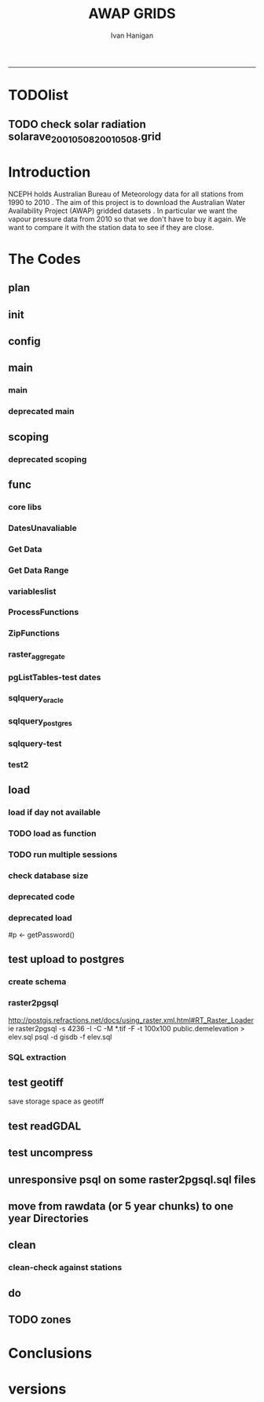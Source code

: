 #+TITLE:AWAP GRIDS 
#+AUTHOR: Ivan Hanigan
#+email: ivan.hanigan@anu.edu.au
#+LaTeX_CLASS: article
#+LaTeX_CLASS_OPTIONS: [a4paper]
#+LATEX: \tableofcontents
-----

* TODOlist
** TODO check solar radiation solarave_2001050820010508.grid
# file.remove('data2000-2004/solar/solarave_2001050820010508.grid')
* Introduction
NCEPH holds Australian Bureau of Meteorology data for all stations from 1990 to 2010 \cite{NationalClimateCentreoftheBureauofMeteorology:2005}.
The aim of this project is to download the Australian Water Availability Project (AWAP) gridded datasets \cite{Jones2009}.  In particular we want the vapour pressure data from 2010 so that we don't have to buy it again.  We want to compare it with the station data to see if they are close.
* The Codes
** plan
#+begin_src R :session *R* :tangle no :exports none :eval no
  if(!require(devtools)) install.packages("devtools", repos = 'http://cran.csiro.au'); require(devtools)
  if(!require(disentangle)) install_github("disentangle", "ivanhanigan"); require(disentangle)
  
  nodes <- newnode(name='main.r', newgraph = T,
   inputs = 'init')
  
  nodes <- newnode(name='zones',
   inputs='main.r')
  
#+end_src
** init

#+name: R-init
#+begin_src R  :session *R* :exports none :eval no :tangle no
  # INITIALISE THE PROJECT
  if (!require(ProjectTemplate)) install.packages('ProjectTemplate', repos='http://cran.csiro.au'); require(ProjectTemplate)
  if (!require(makeProject)) install.packages('makeProject', repos='http://cran.csiro.au'); require(makeProject)
  setwd('..')
  dir()
  create.project('AWAP2')
  #copy into curr dir
  ?makeProject
  makeProject(author='ivanhanigan',email='ivan.hanigan@gmail.com',force=TRUE, name = "AWAP_GRIDS")
  
  
  setwd('AWAP_GRIDS')
  load.project()
  
  
  
  
#+end_src
** config
#+name:global.dcf
#+begin_src R :session *R* :tangle config/global.dcf :exports none :eval no
data_loading: off
cache_loading: on
munging: on
logging: off
load_libraries: on
libraries: reshape, plyr, ggplot2, stringr, lubridate, fgui, raster, rgdal, swishdbtools
as_factors: on
data_tables: off

#+end_src

** main
*** main
#+name:main
#+begin_src R :session *R* :tangle main.r :exports none :eval no
  ################################################################
  # Project: AWAP_GRIDS
  # Author: ivanhanigan
  # Maintainer: Who to complain to <ivan.hanigan@gmail.com>
  
  # This is the main file for the project
  # It should do very little except call the other files
  
  ####################
  ### Set the working directory
  if(exists('workdir')){
    workdir <- workdir
  } else {
    workdir <- "~/data/AWAP_GRIDS"
  }
  setwd(workdir)
  
  ####################
  # Functions for the project
  
  if (!require(ProjectTemplate)) install.packages('ProjectTemplate', repos='http://cran.csiro.au'); require(ProjectTemplate)
  load.project()
  
  ####################
  # user definitions, or setup interactively
  startdate <- '2013-01-01'
  enddate <-  Sys.Date()-2
  interactively <- FALSE
  variablenames <- 'maxave,minave,solarave,totals,vprph09,vprph15'
  aggregation_factor <- 3
  if(length(grep('linux',sessionInfo()[[1]]$os)) == 1)
  {
    os <- 'linux'
  } else {
    os <- 'windows'
  }
  #os <- 'linux' # only linux and windoze supported
  pgisutils <- "" #"/usr/pgsql-9.1/bin/"
  #"\"C:\\pgutils\\postgis-pg92-binaries-2.0.2w64\\bin\\"
  pgutils <- "\"C:\\pgutils\\pgsql\\bin\\"
  
  ####################
  # run the project (alternately do this from Kepler)
  source(file.path(workdir, "src/scoping.r"))
  source(file.path(workdir, "src/load.r"))
  # source("src/load.r")
  # source("src/clean.r")
  # source("src/do.r")
  
#+end_src
*** deprecated main
#+name:main-newnode
#+begin_src R :session *R* :tangle no :exports none :eval no
  # Project: AWAP_GRIDS
  # Author: ivanhanigan
  # Maintainer: Who to complain to <ivan.hanigan@gmail.com>
  
  # This is the main file for the project
  # It should do very little except call the other files
  
  ### Set the working directory
  setwd("/home/ivan/data/AWAP_GRIDS")
  
  
  ### Set any global variables here
  if(exists('startdate')){
    startdate <- startdate
  } else {
    startdate <- '2000-01-01'
  }
  if(exists('enddate')){
    enddate <- enddate
  } else {
    enddate <- '2000-01-02'
  }
  
  ####################
  ## if (!require(ProjectTemplate)) install.packages('ProjectTemplate', repos='http://cran.csiro.au'); require(ProjectTemplate)
  ## load.project()
  ## #require(fgui)
  if(!require(fgui)) install.packages("fgui", repos='http://cran.csiro.au'); require(fgui)
  if(!require(swishdbtools)) print('Please download the swishdbtools package and install it.')
  # for instance
  # install.packages("~/tools/swishdbtools_1.0_R_x86_64-pc-linux-gnu.tar.gz", repos = NULL, type = "source");
  require(swishdbtools)
  
  ####################
  getscope <- function (
    sdate = startdate,
    edate = enddate,
    variablenames) {
    scope <- list(
      startdate <- sdate,
      enddate <- edate,
      variablenames <- variablenames
    )
    return(scope)
  }
  scope <- guiv(getscope, argList = list(variablenames = c('totals','maxave','minave','vprph09','vprph15','solarave')))
  # print(scope)
  p <- getPassword()
  
  ####################
  
  # source("src/load.r")
  # source("src/clean.r")
  # source("src/do.r")
  
  
  ### Run the code
  ## source("code/load.R")
  ## source("code/clean.R")
  ## source("code/func.R")
  ## source("code/do.R")
  
#+end_src

** scoping  
#+name:scoping
#+begin_src R :session *shell* :tangle src/scoping.r :exports none :eval no
  ###########################################################################
  # newnode: scoping
  
    require(fgui)
    #require(ProjectTemplate)
    #load.project()
    # # user definitions, or setup interactively
    # startdate <- '1995-01-01'
    # enddate <-  '1997-01-01'
    # interactively <- FALSE
    # variablenames <- 'maxave'
    aggregation_factor <- 3
    # this will aggregate the 5 km pixels into 15 km averages, for storage
    if (exists('startdate')){
      startdate <- as.Date(startdate)
    } else {
      startdate <- '2013-01-08'
    }
    if (exists('enddate')){
      enddate <- as.Date(enddate)
    } else {
      enddate <-  '2013-01-20'
    }
    if (exists('interactively')){
      interactively <- interactively
    } else {
      interactively <- FALSE
    }
    # if (variablenames == 'all'){
    # variablenames <-  c('totals','maxave','minave','vprph09','vprph15','solarave'))
    # }
    if (exists('variablenames')){
      variablenames <- variablenames
      variablenames <- strsplit(variablenames, ',')
    } else {
      variablenames <- 'maxave,minave,totals'
      variablenames <- strsplit(variablenames, ',')
    }
    # if these all exist don't run the scope gui?
    #if(!exists('username') & !exists('spatialzones') & !exists('outdir')){
    # or set
  
    if(interactively == TRUE){
      getscope <- function (
        sdate = startdate,
        edate = enddate,
        variablenames) {
        scope <- list(
          startdate <- sdate,
          enddate <- edate,
          variablenames <- variablenames
        )
        return(scope)
      }
      scope <- guiv(getscope, argList = list(variablenames = c('totals','maxave','minave','vprph09','vprph15','solarave')))
  
    } else {
        scope <- list(
          startdate <- startdate,
          enddate <- enddate,
          variablenames <- variablenames
        )
    }
    print(scope)
  
#+end_src
*** deprecated scoping
#+name:scope
#+begin_src R :session *R* :tangle no :exports none :eval no
################################################################
# name:scope
# This workflow will deliver weather data from the EWEDB to a local directory.
# Ivan Hanigan 2012-12-14

# README:
#   Running this workflow will cause a GUI box to appear for your password.
# Sometimes this GUI box is behind other windows.
# 
# Either change the inputs above, or set interactively to TRUE.
# In interactively mode a GUI box will open where you can change the values, 
# or leave blank to accept the defaults.
# 
# NB dates need quotation marks if using the GUI box.
# 
# TODO:
#   There are missing days in  solarave, vprph09, vprph15.
# Try downloading again to see if fixed now.
# Add the population weighted averaging approach.

if(!require(fgui)) install.packages("fgui", repos='http://cran.csiro.au'); require(fgui)
if(!require(swishdbtools)) print('Please download the swishdbtools package and install it.')
# for instance 
# install.packages("~/tools/swishdbtools_1.0_R_x86_64-pc-linux-gnu.tar.gz", repos = NULL, type = "source");
require(swishdbtools)


# # user definitions, or setup interactively
# username <- 'gislibrary'
# spatialzones <- 'SD'
# outdir <- '~/'
# startdate <- '1995-01-01'
# enddate <-  '1997-01-01'
# interactively <- TRUE 
# 
if (exists('username')) {
  u <- username
} else {
  u <- 'gislibrary'
}
if (exists('spatialzones')) {
  s <- spatialzones
} else {
  s <- 'SD'
}
if (exists('outdir')) {
  o <- outdir
} else {
  o <- '~/'
}
if (exists('startdate')){
  startdate <- as.Date(startdate) 
} else {
  startdate <- '1995-01-01'
}
if (exists('enddate')){    
  enddate <- as.Date(enddate)
} else {
  enddate <-  '1997-01-01'
}
if (exists('interactively')){    
  interactively <- interactively
} else {
  interactively <- TRUE
}
# if these all exist don't run the scope gui?
#if(!exists('username') & !exists('spatialzones') & !exists('outdir')){
# or set 

if(interactively == TRUE){
  scope <- function(usernameOrBlank=u, 
                    spatialzonesOrBlank = s, 
                    outdirOrBlank=o,
                    startdateOrBlank=startdate,
                    enddateOrBlank=enddate){
    L <- list(
      u <- usernameOrBlank,
      s <- spatialzonesOrBlank,
      o <- outdirOrBlank,
      startdate <- startdateOrBlank,
      enddate <- enddateOrBlank
    )
    return(L)
  }
  Listed <- guiv(scope)
  Listed
  u <- Listed[1]
  s <- Listed[2]
  o <- Listed[[3]][1]
  startdate <- as.Date(Listed[[4]][1])
  enddate <- as.Date(Listed[[5]][1])
}
# don't let password get hardcoded
p <- getPassword()

# ch <- connect2postgres(h = '115.146.84.135', 
#                        d =  'ewedb', 
#                        u = u, 
#                        p = p)


# dat <- dbGetQuery(ch,
#                  "SELECT date, year, sla_code, minave, maxave, solarave, vprph09,vprph15
#                  FROM weather_sla.weather_sla
#                  where sla_code = 105051100 order by date
# ")
# with(dat, plot(date, maxave, type = 'l'))

#+end_src




** func
*** core libs
#+begin_src R  :session *R* :exports none :eval no :tangle lib/func.r
  # Project: AWAP_GRIDS
  # Author: ivanhanigan
  # Maintainer: Who to complain to <ivan.hanigan@gmail.com>
  
  # Functions for the project
  if (!require(plyr)) install.packages('plyr', repos='http://cran.csiro.au'); require(plyr)
  if(!require(swishdbtools)){
  if(length(grep('linux',sessionInfo()[[1]]$os)) == 1)
  {
    os <- 'linux'
  
  print('Downloading the swishdbtools package and install it.')
   download.file('http://swish-climate-impact-assessment.github.com/tools/swishdbtools/swishdbtools_1.1_R_x86_64-pc-linux-gnu.tar.gz', '~/swishdbtools_1.1_R_x86_64-pc-linux-gnu.tar.gz', mode = 'wb')
  # for instance
  install.packages("~/swishdbtools_1.1_R_x86_64-pc-linux-gnu.tar.gz", repos = NULL, type = "source");
  
  } else {
      os <- 'windows'
  
  print('Downloading the swishdbtools package and install it.')
   download.file('http://swish-climate-impact-assessment.github.com/tools/swishdbtools/swishdbtools_1.1.zip', '~/swishdbtools_1.1.zip', mode = 'wb')
  # for instance
  install.packages("~/swishdbtools_1.1.zip", repos = NULL);
  
  }
  }
  require(swishdbtools)
  if(!require(raster)) install.packages('raster', repos='http://cran.csiro.au');require(raster)
  if(!require(fgui)) install.packages('fgui', repos='http://cran.csiro.au');require(fgui)
  if(!require(rgdal)) install.packages('rgdal', repos='http://cran.csiro.au');require(rgdal)
  
  ####
  # MAKE SURE YOU HAVE THE CORE LIBS
  if (!require(lubridate)) install.packages('lubridate', repos='http://cran.csiro.au'); require(lubridate)
  if (!require(reshape)) install.packages('reshape', repos='http://cran.csiro.au'); require(reshape)
  if (!require(plyr)) install.packages('plyr', repos='http://cran.csiro.au'); require(plyr)
  if (!require(ggplot2)) install.packages('ggplot2', repos='http://cran.csiro.au'); require(ggplot2)
  
#+end_src
*** DatesUnavaliable
#+name:DatesUnavailable
#+begin_src R :session *shell* :tangle lib/DatesUnavailable.R :exports none :eval no
###########################################################################
# newnode: DatesUnavailable

# get the list of dates between the start and end dates that is not found in the database 
DatesUnavaliable <- function (dataBaseConnection, variableName, startDate, endDate) 
{
  ch <- dataBaseConnection
  measure_i <- variableName
  start_at <- startDate
  end_at <- endDate
  
  datelist_full <- as.data.frame(seq(as.Date(start_at),
                                     as.Date(end_at), 1))
  names(datelist_full) <- 'date'
  
  
  tbls <- pgListTables(conn=ch, schema='awap_grids', pattern = measure_i)
  #     pattern=paste(measure_i,"_", gsub("-","",sdate), sep=""))
  pattern_x <- paste(measure_i,"_",sep="")
  tbls$date <- paste(
    substr(gsub(pattern_x,"",tbls[,1]),1,4),
    substr(gsub(pattern_x,"",tbls[,1]),5,6),
    substr(gsub(pattern_x,"",tbls[,1]),7,8),
    sep="-")
  tbls$date <- as.Date(tbls$date)
  datelist <-  which(datelist_full$date %in% tbls$date)
  
  
  if(length(datelist) == 0)
  {
    datelist <- datelist_full[,]
  } else {
    datelist <- datelist_full[-datelist,]
  }
  
  
}


#+end_src

*** Get Data 
#+begin_src R :session *R* :tangle lib/get_data.r :exports none :eval no
# newnode get_data
# authors: Joseph Guillaume
# downloads from http://www.bom.gov.au/jsp/awap/
get_data<-function(variable,measure,timestep,startdate,enddate){
  url="http://www.bom.gov.au/web03/ncc/www/awap/{variable}/{measure}/{timestep}/grid/0.05/history/nat/{startdate}{enddate}.grid.Z"
  url=gsub("{variable}",variable,url,fixed=TRUE)
  url=gsub("{measure}",measure,url,fixed=TRUE)
  url=gsub("{timestep}",timestep,url,fixed=TRUE)
  url=gsub("{startdate}",startdate,url,fixed=TRUE)
  url=gsub("{enddate}",enddate,url,fixed=TRUE)

  try(download.file(url,sprintf("%s_%s%s.grid.Z",measure,startdate,enddate),mode="wb"))
  }
#+end_src
*** Get Data Range
#+begin_src R :session *R* :tangle lib/get_data_range.r :exports none :eval no
# newnode get_data_range
# authors: Joseph Guillaume and Francis Markham
# downloads from http://www.bom.gov.au/jsp/awap/
  
get_data_range<-function(variable,measure,timestep,startdate,enddate){
  if (timestep == "daily"){
    thisdate<-startdate
    while (thisdate<=enddate){
      get_data(variable,measure,timestep,format(as.POSIXct(thisdate),"%Y%m%d"),format(as.POSIXct(thisdate),"%Y%m%d"))
      thisdate<-thisdate+as.double(as.difftime(1,units="days"),units="secs")
    }
  } else if (timestep == "month"){
    # Make sure that we go from begin of the month
    startdate <- as.POSIXlt(startdate)
    startdate$mday <- 1
    # Find the first and last day of each month overlapping our range
    data.period.start <- seq(as.Date(startdate), as.Date(enddate), by = 'month')
    data.period.end <- as.Date(sapply(data.period.start, FUN=function(x){as.character(seq(x, x + 40, by = 'month')[2] - 1)}))
    # Download them
    for (i in 1:length(data.period.start)){
      get_data(variable,measure,timestep,format(as.POSIXct(data.period.start[i]),"%Y%m%d"),format(as.POSIXct(data.period.end[i]),"%Y%m%d"))
    }
   
} else {
    stop("Unsupported timestep, only 'daily' and 'month' are currently supported")
  }
}
#+end_src

*** variableslist
#+name:variableslist
#+begin_src R :session *R* :tangle lib/variableslist.r :exports none :eval no
  ###########################################################################
  # newnode: variableslist
  variableslist<-"variable,measure,timestep
  rainfall,totals,daily
  temperature,maxave,daily
  temperature,minave,daily
  vprp,vprph09,daily
  vprp,vprph15,daily
  solar,solarave,daily
  ndvi,ndviave,month
  "
  variableslist <- read.csv(textConnection(variableslist))
    
#+end_src

*** ProcessFunctions
#+name:ProcessFunctions.R
#+begin_src R :session *R* :tangle lib/ProcessFunctions.R :exports none :eval no
  ################################################################
  # name:ProcessFunctions.R
  
  RunProcess = function(executable, arguments)
  {
    command = paste(sep="", "\"", executable,  "\" ", arguments);
    
    print (command)
    
    exitCode = system(command, intern = FALSE, ignore.stdout = FALSE, ignore.stderr = FALSE, wait = TRUE, input = NULL
                      , show.output.on.console = TRUE
                      #, minimized = FALSE
                      , invisible = FALSE
    );
    if(exitCode != 0)
    {
      stop("Process returned error");
    }
    return (exitCode)
  }
  
  
  RunViaBat = function(executableFileName, arguments)
  {
    command = paste(sep="", "\"", executableFileName,  "\" ", arguments);
    sink("C:\\Users\\u5265691\\Desktop\\ThingToRun.bat")
    cat(command)
    sink()
    
    exitCode = system("C:\\Users\\u5265691\\Desktop\\ThingToRun.bat")
    if(exitCode != 0)
    {
      stop("Process returned error");
    }
    return (exitCode)
  }
  
#+end_src

*** ZipFunctions
#+name:ZipFunctions.R
#+begin_src R :session *R* :tangle lib/ZipFunctions.R :exports none :eval no
  ################################################################
  # name:ZipFunctions.R
  uncompress_linux <- function(filename)
    {
      print(filename)
      system(sprintf('uncompress %s',filename))
    }
  
  # tries to find 7 zip exe
  ExecutableFileName7Zip <- function()
  {
    executableName <- "C:\\Program Files\\7-Zip\\7z.exe"
  
    if(file.exists(executableName))
    {
      return (executableName)
    }
  
    #other executable file names and ideas go here ...
    stop("failed to find 7zip")
  }
  
  # simple function to extract 7zip file
  # need to have 7zip installed
  Decompress7Zip <- function(zipFileName, outputDirectory, delete)
  {
    executableName <- ExecutableFileName7Zip()
  
  #   fileName = GetFileName(zipFileName)
  #   fileName = PathCombine(outputDirectory, fileName)
  
  
  #   if(file.exists(fileName))
  #   {
  #     unlink(zipFileName);
  #   }
  
    arguments <- paste(sep="",
                      "e ",
                      "\"", zipFileName, "\" ",
                      "\"-o", outputDirectory, "\" ",
      "")
  
    print( arguments)
  
    RunProcess(executableName, arguments)
  
    if(delete)
    {
      unlink(zipFileName);
    }
  }
  
  #test
  # Decompress7Zip("D:\\Development\\Awap Work\\2013010820130108.grid.Z", "D:\\Development\\Awap Work\\", TRUE)
  
#+end_src

*** raster_aggregate
#+name:raster_aggregate
#+begin_src R :session *R* :tangle lib/raster_aggregate.r :exports none :eval no
  ################################################################
  # name:raster_aggregate
  raster_aggregate <- function(filename, aggregationfactor, delete = TRUE)
  {
    r <- raster(filename)
    r <- aggregate(r, fact = aggregationfactor, fun = mean)
    writeRaster(r, gsub('.grid','',fname), format="GTiff",
  overwrite = TRUE)
    if(delete)
      {
        file.remove(filename)
      }
  }
  
#+end_src

*** COMMENT load2postgres_raster
#+name:load2postgres_raster
#+begin_src R :session *R* :tangle no :exports none :eval no
  ################################################################
  # name:load2postgres_raster
  load2postgres_raster <- function(filename, remove = TRUE)
  {
    outname <- gsub('.tif',"", filename)
    outname <- substr(outname, 1, nchar(outname) - 8)
    if(os == 'linux')
    {
     system(
    #        cat(
            paste(pgisutils,"raster2pgsql -s 4283 -I -C -M ",filename," -F awap_grids.",outname," > ",outname,".sql", sep="")
            )
  
     system(
    #        cat(
            paste("psql -h 115.146.84.135 -U gislibrary -d ewedb -f ",outname,".sql",
              sep = ""))
    } else {
      sink('raster2sql.bat')
      cat(paste(pgisutils,"raster2pgsql\" -s 4283 -I -C -M ",filename," -F awap_grids.",outname," > ",outname,".sql\n",sep=""))
  
      cat(
      paste(pgutils,"psql\" -h 115.146.84.135 -U gislibrary -d ewedb -f ",outname,".sql",
      sep = "")
        )
      sink()
      system('raster2sql.bat')
      file.remove('raster2sql.bat')
    }
  
    if(remove)
      {
        file.remove(filename)
        file.remove(paste(outname, '.sql', sep =""))
      }
  }
  
#+end_src

*** COMMENT deprecated pgListTables, moved to swishdbtools
#+name:pgListTables
#+begin_src R :session *R* :tangle no :exports none :eval no
  ################################################################
  # name:pgListTables
  pgListTables <- function(conn, schema, pattern = NA)
  {
    tables <- dbGetQuery(conn, 'select   c.relname, nspname
                         FROM pg_catalog.pg_class c
                         LEFT JOIN pg_catalog.pg_namespace n
                         ON n.oid = c.relnamespace
                         where c.relkind IN (\'r\',\'\') ')
    tables <- tables[grep(schema,tables$nspname),]
    if(!is.na(pattern)) tables <- tables[grep(pattern, tables$relname),]
    tables <- tables[order(tables$relname),]
    return(tables)
  }
#+end_src
*** COMMENT pgListTables
#+name:pgListTables
#+begin_src R :session *R* :tangle no :exports none :eval no
################################################################
# name:pgListTables
pgListTables <- function(conn, schema, pattern = NA)
{
  tables <- dbGetQuery(conn, "select   c.relname, nspname
                       FROM pg_catalog.pg_class c
                       LEFT JOIN pg_catalog.pg_namespace n
                       ON n.oid = c.relnamespace
                       where c.relkind IN ('r','','v') ")
  tables <- tables[grep(schema,tables$nspname),]
  if(!is.na(pattern)) tables <- tables[grep(pattern, tables$relname),]
  tables <- tables[order(tables$relname),]
  return(tables)
}
#+end_src

*** pgListTables-test dates
#+name:pgListTables-test
#+begin_src R :session *R* :tangle tests/test-pgListTables.r :exports none :eval no
  ################################################################
  # name:pgListTables-test
  require(ProjectTemplate)
  load.project()
  
  require(swishdbtools)
  p <- getPassword(remote=T)
  ch <- connect2postgres(h = '115.146.84.135', db = 'ewedb', user=
                         'gislibrary', p=p)
  measure_i <- 'vprph15'
  tbls <- pgListTables(conn=ch, schema='awap_grids', pattern=measure_i)
  tbls$date <- paste(substr(gsub(paste(measure_i,"_",sep=""),"",tbls[,1]),1,4),
          substr(gsub(paste(measure_i,"_",sep=""),"",tbls[,1]),5,6),
          substr(gsub(paste(measure_i,"_",sep=""),"",tbls[,1]),7,8),
          sep="-")
  tbls$date <- as.Date(tbls$date)
  head(tbls)
  tbls <- tbls[tbls$date > as.Date('1912-01-01'),]
  plot(tbls$date, rep(1,nrow(tbls)), type = 'h')
  tbls[tbls$date < as.Date('1999-01-01'),]
  tbls[tbls$date >= as.Date('2006-07-01') & tbls$date < as.Date('2007-01-01'),]
  tbls[tbls$date >= as.Date('2004-01-01') & tbls$date < as.Date('2005-01-01'),]
  
#+end_src
*** sqlquery_oracle
#+name:sqlquery
#+begin_src R :session *R* :tangle lib/sqlquery.r :exports none :eval no
  ################################################################
  # name:aggregate_postgres
  sqlquery <- function(channel, dimensions, operation,
                       variable, variablename=NA, into, append = FALSE,
                       tablename, where, group_by_dimensions=NA,
                       having=NA,
                       grant = NA, force = FALSE,
                       print = FALSE)
  {
  
    exists <- try(dbGetQuery(channel,
                             paste("select * from",into,"limit 1")))
    if(!force & length(exists) > 0 & append == FALSE)
                             stop("Table exists. Force Drop or Insert Into?")
    if(force & length(exists) > 0) dbGetQuery(channel,
                             paste("drop table ",into))
    if(length(exists) > 0 & append == TRUE)
      {
        sqlquery <- paste("INSERT INTO ",into," (",
                             paste(names(exists), collapse=',', sep='') ,")\n",
                          "select ", dimensions,
                          sep = ""
                          )
      } else {
        sqlquery <- paste("select ", dimensions, sep = "")
      }
    if(!is.na(operation))
    {
    sqlquery <- paste(sqlquery, ", ", operation, "(",variable,") as ",
      ifelse(is.na(variablename), variable,
      variablename), '\n', sep = "")
    }
    if(append == FALSE){
      sqlquery <- paste(sqlquery, "into ", into ,"\n", sep = "")
    }
    sqlquery <- paste(sqlquery, "from ", tablename ,"\n", sep = "")
    if(!is.na(where))
    {
    sqlquery <- paste(sqlquery, "where ", where, "\n", sep = "")
    }
    if(group_by_dimensions == TRUE)
    {
    sqlquery <- paste(sqlquery, "group by ",dimensions, "\n", sep = "")
    }
  #  cat(sqlquery)
  
  
  
    ## sqlquery <-  paste("select ", dimensions,
    ##                ", ",operation,"(",variables,") as ",variables,
    ##                operation, "
    ##                into ", into ,"
    ##                from ",tablename," t1
    ##                group by ",dimensions,
    ##                sep="")
    if(print) {
      cat(sqlquery)
    } else {
      dbSendQuery(channel, sqlquery)
    }
  
  }
#+end_src
*** sqlquery_postgres
#+name:sqlquery
#+begin_src R :session *R* :tangle lib/sqlquery_postgres.r :exports none :eval no
  ################################################################
  # name:aggregate_postgres
    
  sqlquery_postgres <- function(channel, dimensions, operation,
                       variable, variablename=NA, into_schema = 'public',
                       into_table, append = FALSE,
                       from_schema = 'public', from_table, where=NA,
                       group_by_dimensions=NA,
                       having=NA,
                       grant = NA, force = FALSE,
                       print = FALSE)
  {
    # assume ch exists
    exists <- pgListTables(channel, into_schema, into_table)
    if(!force & nrow(exists) > 0 & append == FALSE)
      {
        stop("Table exists. Force Drop or Insert Into?")
      }
    
    if(force & nrow(exists) > 0)
      {
        dbGetQuery(channel, paste("drop table ",into_schema,".",into_table,sep=""))
      }
    
    if(!force & nrow(exists) >0)
      {
        existing_table <- dbGetQuery(channel,
                                     paste('select * from ',
                                           into_schema,'.',
                                           into_table,' limit 1',sep=''
                                           )
                                     )
      }
    
    if(nrow(exists) > 0 & append == TRUE)
      {
        sqlquery <- paste("INSERT INTO ",into_schema,".",into_table," (",
                             paste(names(existing_table), collapse=',', sep='') ,")\n",
                          "select ", dimensions,
                          sep = ""
                          )
      } else {
        sqlquery <- paste("select ", dimensions, "", sep = "")
      }
    
    if(!is.na(operation))
      {
        sqlquery <- paste(sqlquery, ", ", operation, "(",variable,") as ",
          ifelse(is.na(variablename), variable,
          variablename), '\n', sep = "")
      } else {
        sqlquery <- paste(sqlquery, ", ",variable," as ",
                          ifelse(is.na(variablename),variable,variablename),
                          "\n", sep="")
      }
    
    # this is when append is true but the table doesnt exist yet
    if(nrow(exists) == 0 & append == TRUE)
      {
        sqlquery <- paste(sqlquery, "into ",
                          into_schema,".",into_table,"\n", sep = ""
                          )
      }
    
    # otherwise append is false and the table just needs to be created
    if(append == FALSE)
      {
        sqlquery <- paste(sqlquery, "into ",
                          into_schema,".",into_table,"\n", sep = ""
                          )
      }
    
    sqlquery <- paste(sqlquery, "from ", from_schema,".",from_table ,"\n", sep = "")
    
    if(!is.na(where))
      {
        sqlquery <- paste(sqlquery, "where ", where, "\n", sep = "")
      }
    
    if(group_by_dimensions == TRUE)
      {
        sqlquery <- paste(sqlquery, "group by ",
                          dimensions, "\n",
                          sep = ""
                          )
      }
  #  cat(sqlquery)
    
    
    
    ## sqlquery <-  paste("select ", dimensions,
    ##                ", ",operation,"(",variables,") as ",variables,
    ##                operation, "
    ##                into ", into ,"
    ##                from ",tablename," t1
    ##                group by ",dimensions,
    ##                sep="")
    if(print) {
      cat(sqlquery)
    } else {
      dbSendQuery(channel, sqlquery)
    }
    
  }
    
#+end_src
*** sqlquery-test
#+name:sqlquery-test
#+begin_src R :session *R* :tangle tests/test-sqlquery.r :exports none :eval no
  ################################################################
  # name:sqlquery-test
  require(ProjectTemplate)
  load.project()
  
  require(swishdbtools)
  ch <- connect2postgres(hostip='115.146.84.135', db='ewedb', user='gislibrary', p='gislibrary')
  sqlquery_postgres(
      channel = ch,
      append = TRUE,
      force = FALSE,
      print = FALSE,
      dimensions = 'stnum, date',
      variable = 'gv',
      variablename = NA,
      into_schema = 'public',
      into_table = 'awapmaxave_qc2',
      from_schema = 'public',
      from_table = 'awapmaxave_qc',
      operation = NA,
      where = "date = '2013-01-02' and stnum = 70351",
      group_by_dimensions = FALSE,
      having = NA,
      grant = 'public_group'
      )
  
  dbGetQuery(ch, 'select * from awapmaxave_qc2 limit 10')
  # for dev work
  
  ##     channel = ch
  ##     dimensions = 'stnum, date'
  ##     variable = 'gv'
  ##     variablename = NA
  ##     into_schema = 'public'
  ##     into_table = 'awapmaxave_qc2'
  ##     append = TRUE
  ##     grant = 'public_group'
  ##     print = TRUE
  ##     from_schema = 'public'
  ##     from_table = 'awapmaxave_qc'
  ##     operation = NA
  ##     force = FALSE
  ##     where = "date = '2007-01-01'"
  ##     group_by_dimensions = FALSE
  ##     having = NA
  
#+end_src
*** test2
#+name:sqlquery_postgres-test2
#+begin_src R :session *R* :tangle tests/test-sqlquery_postgres2.r :exports none :eval no
################################################################
# name:sqlquery_postgres-test2



  
  
    require(ProjectTemplate)
    load.project()
  
    require(swishdbtools)
    ch <- connect2postgres(hostip='115.146.84.135', db='ewedb', user='gislibrary', p='gislibrary')
  
    variable_j <- "maxave"
    date_i <- '2012-01-01'
  #  debug(sqlquery)
    sqlquery(channel = ch,
      dimensions = paste("stnum, cast('",date_i,"' as date) as date",sep=""),
      variable = 'rt.rast, pt.the_geom',
      variablename = 'gv',
      into = 'awapmaxave_qc',
      append = FALSE,
      grant = 'public_group',
      print = FALSE,
      tablename = paste('awap_grids.',variable_j,'_',gsub('-','',date_i),' rt,\n weather_bom.combstats pt',sep=''),
      operation = "ST_Value",
      force = TRUE,
      where = "ST_Intersects(rast, the_geom)",
      group_by_dimensions = FALSE,
      having = NA)
  #  undebug(sqlquery)
  for(date_i in seq(as.Date('2012-01-21'), as.Date('2013-01-20'), 1))
    {
     date_i <- as.Date(date_i, origin = '1970-01-01')
     date_i <- as.character(date_i)
     print(date_i)
  
  #  debug(sqlquery)
    sqlquery(channel = ch,
      dimensions = paste("stnum, cast('",date_i,"' as date) as date",sep=""),
      variable = 'rt.rast, pt.the_geom',
      variablename = 'gv',
      into = 'awapmaxave_qc',
      append = TRUE,
      grant = 'public_group',
      print = FALSE,
      tablename = paste('awap_grids.',variable_j,'_',gsub('-','',date_i),' rt,\n weather_bom.combstats pt',sep=''),
      operation = "ST_Value",
      force = FALSE,
      where = "ST_Intersects(rast, the_geom)",
      group_by_dimensions = FALSE,
      having = NA)
    }
  
#+end_src

** load
*** load if day not available
#+name:load
#+begin_src R :session *shell* :tangle src/load.r :exports none :eval no
  ################################################################
  # name:load
  ################################################################
  # name:load
  # Project: AWAP_GRIDS
  # Author: ivanhanigan
  # Maintainer: Who to complain to <ivan.hanigan@gmail.com>
  
  # This file loads all the libraries and data files needed
  # Don't do any cleanup here
  
  ### Load any needed libraries
  #load(LibraryName)
  setwd(workdir)
  require(ProjectTemplate)
  load.project()
  ch <- connect2postgres(h = '115.146.84.135', db = 'ewedb',
                         user = 'gislibrary',
                         p='gislibrary')
  print(paste('root directory:', workdir))
  setwd('data')
  
  start_at <- scope[[1]][1]
  print(start_at)
  end_at <- scope[[2]][1]
  print(end_at)
  
  vars <- scope[[3]]
  #  print(vars)
  
  #  started <- Sys.time()
  
  for(i in 1:length(vars[[1]])){
  #    i = 1
    measure_i <- vars[[1]][i]
    variable <- variableslist[which(variableslist$measure == measure_i),]
    vname <- as.character(variable[,1])
  
    datelist <- DatesUnavaliable(ch, measure_i, start_at, end_at)
  
    for(date_i in datelist)
    {
      date_i <- as.Date(date_i, origin = '1970-01-01')
      date_i <- as.character(date_i)
    #  print(date_i)
  
      sdate <- date_i
      edate <- date_i
    #}
      get_data_range(variable=as.character(variable[,1]),
                     measure=as.character(variable[,2]),
                     timestep=as.character(variable[,3]),
                     startdate=as.POSIXct(sdate),
                     enddate=as.POSIXct(edate))
  
      fname <- sprintf("%s_%s%s.grid.Z",measure_i,gsub("-","",sdate),gsub("-","",edate))
  
      if(file.info(fname)$size == 0)
        {
          file.remove(fname)
          next
        }
  
      if(os == 'linux')
        {
          uncompress_linux(filename = fname)
        } else {
          Decompress7Zip(zipFileName= fname, outputDirectory=getwd(), TRUE)
        }
  
      raster_aggregate(filename = gsub('.Z$','',fname),
        aggregationfactor = aggregation_factor, delete = TRUE)
      outname <- gsub('.tif',"", fname)
      outname <- substr(outname, 1, nchar(outname) - (7 + 8))
      load2postgres_raster(filename = gsub(".grid.Z", ".tif", fname),
        out_schema="awap_grids",
        out_table=outname)
  
    }
  
  }
  
  setwd(workdir)
  
#+end_src

*** TODO load as function
#+name:load
#+begin_src R :session *R* :tangle no :exports none :eval no
    ################################################################
    # name:load
    ################################################################
    # name:load
    # Project: AWAP_GRIDS
    # Author: ivanhanigan
    # Maintainer: Who to complain to <ivan.hanigan@gmail.com>
  
    # This file loads all the libraries and data files needed
    # Don't do any cleanup here
  
    ### Load any needed libraries
    #load(LibraryName)
    setwd(workdir)
    require(ProjectTemplate)
    load.project()
    ch <- connect2postgres(h = '115.146.84.135', db = 'ewedb',
                           user = 'gislibrary',
                           p='gislibrary')
    print(paste('root directory:', workdir))
    setwd('data')
  
    start_at <- scope[[1]][1]
    print(start_at)
    end_at <- scope[[2]][1]
    print(end_at)
  
    vars <- scope[[3]]
    #  print(vars)
  
    #  started <- Sys.time()
    datelist_full <- as.data.frame(seq(as.Date(start_at),
      as.Date(end_at), 1))
    names(datelist_full) <- 'date'
    for(i in 1:length(vars[[1]])){
    #    i = 1
      measure_i <- vars[[1]][i]
      variable <- variableslist[which(variableslist$measure == measure_i),]
      vname <- as.character(variable[,1])
  
     tbls <- pgListTables(conn=ch, schema='awap_grids', pattern = measure_i)
  #     pattern=paste(measure_i,"_", gsub("-","",sdate), sep=""))
     pattern_x <- paste(measure_i,"_",sep="")
     tbls$date <- paste(
                    substr(gsub(pattern_x,"",tbls[,1]),1,4),
                    substr(gsub(pattern_x,"",tbls[,1]),5,6),
                    substr(gsub(pattern_x,"",tbls[,1]),7,8),
                    sep="-")
     tbls$date <- as.Date(tbls$date)
     datelist <-  which(datelist_full$date %in% tbls$date)
  
      if(length(datelist) == 0)
        {
          datelist <- datelist_full[,]
        } else {
          datelist <- datelist_full[-datelist,]
        }
  
  
      for(date_i in datelist)
      {
        date_i <- as.Date(date_i, origin = '1970-01-01')
        date_i <- as.character(date_i)
      #  print(date_i)
  
        sdate <- date_i
        edate <- date_i
      #}
        get_data_range(variable=as.character(variable[,1]),
                       measure=as.character(variable[,2]),
                       timestep=as.character(variable[,3]),
                       startdate=as.POSIXct(sdate),
                       enddate=as.POSIXct(edate))
  
        fname <- sprintf("%s_%s%s.grid.Z",measure_i,gsub("-","",sdate),gsub("-","",edate))
  
        if(file.info(fname)$size == 0)
          {
            file.remove(fname)
            next
          }
  
        if(os == 'linux')
          {
            uncompress_linux(filename = fname)
          } else {
            Decompress7Zip(zipFileName= fname, outputDirectory=getwd(), TRUE)
          }
  
        raster_aggregate(filename = gsub('.Z$','',fname),
          aggregationfactor = aggregation_factor, delete = TRUE)
        outname <- gsub('.tif',"", fname)
        outname <- substr(outname, 1, nchar(outname) - 8)
        load2postgres_raster(filename = gsub(".grid.Z", ".tif", fname),
          out_schema="awap_grids",
          out_table=outname)
  
      }
  
    }
  
    setwd(workdir)
  
#+end_src

*** TODO run multiple sessions
#+name:setupCLsession
#+begin_src sh :session *shell* :tangle src/setupCLsession.txt :exports none :eval no
################################################################
# name:setupCLsession
  R
  setwd('~/data/AWAP_GRIDS/')
  startdate <- '1993-01-18'
  enddate <- '1993-03-18'
  source('main.r')
#+end_src

*** check database size
#+name:check_dbsize
#+begin_src R :session *R* :tangle src/check_dbsize.r :exports none :eval no
  ################################################################
  # name:check_dbsize
   require(ProjectTemplate)
    load.project()
  
    require(swishdbtools)
    ch <- connect2postgres(h = '115.146.84.135', db = 'ewedb', user=
                           'gislibrary', p = 'gislibrary')
    sql_subset(ch, x = 'dbsize', limit = -1, eval = TRUE)
  
#+end_src

*** COMMENT deprecated load loop
#+name:load
#+begin_src R :session *R* :tangle no :exports none :eval no
    ################################################################
    # name:load
    # Project: AWAP_GRIDS
    # Author: ivanhanigan
    # Maintainer: Who to complain to <ivan.hanigan@gmail.com>
  
    # This file loads all the libraries and data files needed
    # Don't do any cleanup here
  
    ### Load any needed libraries
    #load(LibraryName)
    require(ProjectTemplate)
    load.project()
  
    setwd('data')
    rootdir <- getwd()
    start_at <- scope[[1]][1]
    print(start_at)
    end_at <- scope[[2]][1]
    print(end_at)
    for(date_i in seq(as.Date(start_at), as.Date(end_at), 1))
    {
      date_i <- as.Date(date_i, origin = '1970-01-01')
      date_i <- as.character(date_i)
      print(date_i)
    
      sdate <- date_i
      edate <- date_i
      vars <- scope[[3]]
      print(vars)
     
    #  started <- Sys.time()
      for(i in 1:length(vars[[1]])){
  #     i <- 1
    #  variable <- variableslist[which(variableslist$measure == vars[[1]][i]),]
      variable <- variableslist[which(variableslist$measure == vars[[1]][i]),]
      vname <- as.character(variable[,1])
      #try(dir.create(vname))
      #setwd(vname)
      # TODO recognise if day not available to download
      get_data_range(variable=as.character(variable[,1]),measure =as.character(variable[,2]),timestep=as.character(variable[,3]),
                      startdate=as.POSIXct(sdate),
                      enddate=as.POSIXct(edate))
  
      files <- dir(pattern='.grid.Z$')
      if(os == 'linux'){
      for (f in files) {
        # f <- files[1]
        print(f)
        system(sprintf('uncompress %s',f))
      }
      } else {
       for (f in files) {
       if(!require(uncompress)) "find the old uncompress package off cran";
       require(uncompress)
       #f <- files[1]
       print(f)
       handle <- file(f, "rb")
       data <- readBin(handle, "raw", 99999999)
       close(handle)
       uncomp_data <- uncompress(data)
       handle <- file(gsub('.Z','',f), "wb")
       writeBin(uncomp_data, handle)
       close(handle)
       # clean up
       file.remove(f)
       }
      }
      files <- dir(pattern=".grid$")
      for(fname in files){
        # fname <- files[1]
        r <- raster(fname)
    #    writeGDAL(r, gsub('.grid','test1.TIF',fname), drivername="GTiff")
        #r <- raster(r)
        r <- aggregate(r, fact = aggregation_factor, fun = mean)
        writeRaster(r, gsub('.grid','.TIF',fname), format="GTiff",
      overwrite = TRUE)
        file.remove(fname)
      }
      files <- dir(pattern=".tif$")
      for(fname in files){
  #    fname <- files[1]
        outname <- gsub('.tif',"", fname)
        outname <- substr(outname, 1, nchar(outname) - 8)
        if(os == 'linux'){
  
         system(
  #         cat(
             paste(pgisutils,"raster2pgsql -s 4283 -I -C -M ",fname," -F awap_grids.",outname," > ",outname,".sql", sep="")
             )
         system(
           #cat(
           paste("psql -h 115.146.84.135 -U gislibrary -d ewedb -f ",outname,".sql",
                 sep = ""))
       } else {
         sink('raster2sql.bat')
         cat(paste(pgisutils,"raster2pgsql\" -s 4283 -I -C -M ",fname," -F awap_grids.",outname," > ",outname,".sql\n",sep=""))
  
         cat(
         paste(pgutils,"psql\" -h 115.146.84.135 -U gislibrary -d ewedb -f ",outname,".sql", sep = ""))
         sink()
         system('raster2sql.bat')
         file.remove('raster2sql.bat')
       }
      }
      files <- dir()
      # cleanup
      for(fname in files){
        file.remove(fname)
      }
      #setwd('..')
      }
     }
     setwd('..')
  
#+end_src
*** deprecated code
#+name:deprecated code
#+begin_src R :session *shell* :tangle no :exports none :eval no
###########################################################################
# newnode: deprecated code


      #}
  
      ## finished <- Sys.time()
      ## finished - started
      ## system('df -h')
      ## # newnode uncompress
      ## # test with one
      ## started <- Sys.time()
      ## for(i in 1:6){
      ## # i <- 1
      ## variable <- as.character(vars[i,1])
      ## print(variable)
      ## setwd(variable)
      ## files <- dir(pattern='.grid.Z')
      ## # files
      ## for (f in files) {
      ## # f <- files[1]
  
      ## # print(f)
      ## system(sprintf('uncompress %s',f))
      ## # grid2csv(gsub('.Z','',f))
      ## }
      ## setwd(rootdir)
      ## }
      ## finished <- Sys.time()
      ## finished - started
      ## system('df -h')
  
    #  files
    #  alreadyGot <- dir(file.path(workdir,paste('data',year,'-', year2, sep=''), vname), pattern='.grid')
    #  alreadyGot[1:10]
    #  gsub('.Z','',files) %in% alreadyGot
  
#+end_src

*** deprecated load

# don't let password get hardcoded
#p <- getPassword()
  
# ch <- connect2postgres(h = '115.146.84.135',
#                        d =  'ewedb',
#                        u = u,
#                        p = p)
  
  
# dat <- dbGetQuery(ch,
#                  "SELECT date, year, sla_code, minave, maxave, solarave, vprph09,vprph15
#                  FROM weather_sla.weather_sla
#                  where sla_code = 105051100 order by date
# ")
# with(dat, plot(date, maxave, type = 'l'))
  
** test upload to postgres
*** create schema
#+name:create_schema
#+begin_src R :session *R* :tangle no :exports none :eval no
################################################################
# name:create_schema
CREATE SCHEMA awap_grids
grant ALL on schema awap_grids to ian_szarka;
GRANT ALL ON ALL TABLES IN SCHEMA awap_grids TO ian_szarka;
grant ALL on all functions in schema awap_grids to ian_szarka;
grant ALL on all sequences in schema awap_grids to ian_szarka; 
#+end_src
*** raster2pgsql
http://postgis.refractions.net/docs/using_raster.xml.html#RT_Raster_Loader
ie
raster2pgsql -s 4236 -I -C -M *.tif -F -t 100x100 public.demelevation > elev.sql
psql -d gisdb -f elev.sql
*** SQL extraction
#+name:sql-test
#+begin_src sql :tangle no :exports none :eval no
  
  -- TODO look at diff with ascii grid and geotiff
  -- http://blogs.esri.com/esri/arcgis/2010/12/21/rasters-get-speed-save-space/
  
  -- start with poa
  select poa_code, st_x(the_geom), st_y(the_geom)
  from abs_poa.actpoa01;
  
  select * from awap_grids.tmax2013010820130108 limit 1;
  -- try from postgis tute
  -- http://gis.stackexchange.com/questions/19856/intersecting-a-raster-with-a-polygon-using-postgis-artefact-error/19858#19858
  -- and http://www.mentby.com/Group/postgis-users/extract-a-set-of-wkt-raster-values-from-a-point-geometry-table.html
  CREATE TABLE caribou_srtm_inter AS
   SELECT poa_code, 
          (gv).geom AS the_geom, 
          (gv).val
   FROM (SELECT poa_code, 
                ST_Intersection(rast, the_geom) AS gv
         FROM awap_grids.tmax2013010820130108,
              abs_poa.actpoa01
         WHERE ST_Intersects(rast, the_geom)
        ) foo;
  
   CREATE TABLE result01 AS
   SELECT poa_code, 
          avg(val) AS tmax
   FROM caribou_srtm_inter
   GROUP BY poa_code
   ORDER BY poa_code;
  
   select t1.*,t2.tmax 
   into result02
   from abs_poa.actpoa01 t1
   join
   result01 t2
   on t1.poa_code = t2.poa_code
  
   alter table result02 add column gid2 serial primary key;
  
  -- worked but slow
   -- try NSW
   
  CREATE TABLE caribou_srtm_inter2 AS
   SELECT stnum, 
          (gv).geom AS the_geom, 
          (gv).val
   FROM (SELECT stnum, 
                ST_Intersection(rast, the_geom) AS gv
         FROM awap_grids.tmax2013010820130108,
              weather_bom.combstats
         WHERE ST_Intersects(rast, the_geom)
        ) foo;
  
  select * from caribou_srtm_inter2 limit 1;
  
   select t1.*,t2.tmax 
   into caribou_srtm_inter3
   from weather_bom.combstats t1
   join
   caribou_srtm_inter2 t2
   on t1.stnum = t2.stnum
  
   alter table caribou_srtm_inter3 add column gid2 serial primary key;
  
   -- try2 stations
  
  SELECT stnum,  (gv).val
  into try2
  FROM (
  SELECT pt.stnum, ST_Intersection(rt.rast, pt.the_geom) as gv
  FROM awap_grids.tmax2013010820130108 rt,
              weather_bom.combstats pt
  WHERE ST_Intersects(rast, the_geom)            
  ) foo
   
  --try3
  -- based on http://gis.stackexchange.com/questions/14960/postgis-raster-value-of-a-lat-lon-point
  --drop table try3;
  SELECT pt.stnum, ST_Value(rt.rast, pt.the_geom) as gv
  into try3
  FROM awap_grids.tmax2013010820130108 rt,
              (select * from weather_bom.combstats) pt
  WHERE ST_Intersects(rast, the_geom); 
  select * from try3;
  
  --drop table try3_1;
   select t1.*,t2.gv as tmax 
   into try3_1
   from weather_bom.combstats t1
   join
   try3 t2
   on t1.stnum = t2.stnum;
  
   alter table try3_1 add column gid2 serial primary key;
  
  -- with aggregated pixels
  --drop table try4;
  SELECT pt.stnum, ST_Value(rt.rast, pt.the_geom) as gv
  into try4
  FROM awap_grids.maxave_2013010820130108 rt,
              (select * from weather_bom.combstats) pt
  WHERE ST_Intersects(rast, the_geom); 
  select * from try4;
         
         --drop table try4_1;
          select t1.*,t2.gv as tmax 
   into try4_1
   from weather_bom.combstats t1
   join
   try4 t2
   on t1.stnum = t2.stnum;
  
   alter table try4_1 add column gid2 serial primary key;
  
  -- with bulk upload
  select * from awap_grids.maxave limit 1;
  --drop table try5;
  SELECT pt.stnum, rt.filename, ST_Value(rt.rast, pt.the_geom) as gv
  into try5
  FROM awap_grids.maxave rt,
              (select * from weather_bom.combstats) pt
  WHERE ST_Intersects(rast, the_geom); 
  select * from try5 where stnum = 91004;
  
#+end_src

** test geotiff
save storage space as geotiff
#+name:load
#+begin_src R :session *R* :tangle src/qc-geotiff.r :exports none :eval no
  ################################################################
  # name:test geotiff
  
    rootdir <- paste(getwd(),'/',variableslist[v,1],sep='')
    #  dir(rootdir)[1]
    cfiles <- dir(rootdir)
    cfiles <- cfiles[grep(as.character(variableslist[v,2]), cfiles)]
    fname <- cfiles[[i]]
  
    r <- readGDAL(file.path(rootdir,fname))
    outfile <- gsub('.grid', '.TIF', fname)
    writeGDAL(r, file.path(rootdir, outfile), drivername="GTiff")
    r <- readGDAL(file.path(rootdir,outfile))
  
#+end_src
** test readGDAL
#+name:test-readGDAL
#+begin_src R :session *shell* :tangle tests/test-readGDAL2.r :exports none :eval no
  ################################################################
  # name:test-readGDAL
  require(raster)
  readGDAL2 <- function(hostip=NA,user=NA,db=NA, schema= NA, table=NA, p = NA) {
   if (!require(rgdal)) install.packages('rgdal', repos='http://cran.csiro.au'); require(rgdal)
   if(is.na(p)){
   pwd=readline('enter password (ctrl-L will clear the console after): ')
   } else {
   pwd <- p
   }
   r <- readGDAL(sprintf('PG:host=%s
                           user=%s
                           dbname=%s
                           password=%s
                           table=%s
                           schema=%s
                           port=5432',hostip,user,db,pwd, table, schema)
                          # layer=layer
                 )
   return(r)
  }
  
  r <- readGDAL2('115.146.84.135', 'gislibrary', 'ewedb',
                 schema = 'awap_grids', table = 'tmax2013010820130108'
                 )
  # bah
  r <-
                 readGDAL("PG:host=115.146.84.135 port=5432 dbname='ewedb' user='gislibrary' password='gislibrary' schema='awap_grids' table=maxave_20130108")
  
  r2 <- raster(r)
  r3 <- aggregate(r2, fact=2, fun = mean)
  writeGDAL(r2, 'data/test1.TIF',drivername="GTiff")
  writeRaster(r3, 'data/test2.TIF',format="GTiff")
  
                                          #writeGDAL(r3, "PG:host=115.146.84.135 port=5432 dbname='ewedb' user='gislibrary' password='gislibrary' schema='awap_grids' table=tmax20130108201301082")
# gdalinfo  "PG:host=115.146.84.135 port=5432 dbname='ewedb' user='gislibrary' password='gislibrary' schema='awap_grids' table=tmax2013010820130108"   
#+end_src

** test uncompress
#+name:test-uncompress
#+begin_src R :session *R* :tangle src/test-uncompress.r :exports none :eval no
################################################################
# name:test-uncompress
#http://cran.r-project.org/src/contrib/Archive/uncompress/uncompress_1.34.tar.gz
install.packages("C:/Users/Ivan/Downloads/uncompress_1.34.tar.gz", repos = NULL, type = "source")
require(uncompress)
?uncompress


files <- dir(pattern='.grid.Z')
strt=Sys.time()
for (f in files) {
   f <- files[1]
  print(f)
  handle <- file(f, "rb")
  data <- readBin(handle, "raw", 99999999)
  close(handle)
  uncomp_data <- uncompress(data)
  handle <- file(gsub('.Z','',f), "wb")
  writeBin(uncomp_data, handle)
  close(handle)
  
  # clean up
  #file.remove(f)
}

endd=Sys.time()
print(endd-strt)

sink('test.bat')
cat("\"C:\\pgutils\\postgis-pg92-binaries-2.0.2w64\\bin\\raster2pgsql\" -s 4283 -I -C -M *.grid -F awap_grids.maxave_aggby3 > maxave_aggby3.sql")
sink()
system('test.bat')
#+end_src


** unresponsive psql on some raster2pgsql.sql files
#+name:restarts
#+begin_src sh :session *shell* :tangle no :exports none :eval no
  ################################################################
  # name:restarts
  ssh ivan_hanigan@130.56.102.53
  
  cd data/AWAP_GRIDS/data
  ls
  rm *
  
  R
  setwd('~/data/AWAP_GRIDS/')
  startdate <- '1993-01-18'
  enddate <- '1993-03-18'
  source('main.r')
  
#+end_src

** move from rawdata (or 5 year chunks) to one year Directories
#+name:file-rename-to-annual
#+begin_src R :session *shell* :tangle no :exports none :eval no
  ################################################################
  # name:file-rename-to-annual
  require(ProjectTemplate)
  load.project()
  
  files <- dir('RawData', full.names = T, recursive = TRUE)
  files[1:20]
  for(v in vars[[1]]){
  #  v <- vars[[1]][2]
  vfiles <- files[grep(v, files)]
  for(fname in vfiles){
  #  fname <- vfiles[1]
    year <- substr(strsplit(fname,'_')[[1]][2],1,4)
    variablename <- strsplit(strsplit(fname,'_')[[1]][1],'/')[[1]][2]
    try(dir.create(file.path('data',variablename, year), recursive =
                   TRUE))
    outfile <- file.path('data',variablename, year, strsplit(fname,'/')[[1]][3])
    file.rename(fname, outfile)
  }
  }
  
#+end_src

** clean
*** COMMENT check_duplicates-lib
#+name:check_duplicates
#+begin_src R :session *R* :tangle lib/check_duplicates.r :exports none :eval no
  ################################################################
  # name:check_duplicates
  check_duplicates <- function(conn, measures = c("vprph09","vprph15"), dates)
      {
    #suspicious_dates <- list()
    #measures <- c("maxave","minave", "solarave","totals",
  
    for(j in 1:length(dates))
      {
        #date_j <- dates[2]
        date_j <- dates[j]
        date_i <- gsub("-","",date_j)
        print(date_i)
        rasters <- list()
  
    #      print(measure)
          rastername1 <- paste(measures[1], "_", date_i, sep ="")
          rastername2 <- paste(measures[2], "_", date_i, sep ="")
          tableExists <- pgListTables(ch, schema="awap_grids",
      pattern=rastername1)
          tableExists2 <- pgListTables(ch, schema="awap_grids", pattern=rastername2)
          if(nrow(tableExists) == 0 | nrow(tableExists2) == 0)
          {
            next
          }
        for(i in 1:length(measures))
        {
    #      i = 2
          measure <- measures[i]
          rastername <- paste(measures[i], "_", date_i, sep ="")
            r1 <- readGDAL2("115.146.84.135", "gislibrary", "ewedb",
                            "awap_grids", rastername, p = pwd)
    #        image(r1)
            rasters[[i]] <- r1
  
        }
          ## str(rasters)
        ##   par(mfrow = c(1,2))
        ##   image(rasters[[1]])
        ##   image(rasters[[2]])
        suspect <- identical(rasters[[1]]@data, rasters[[2]]@data)
        #all.equal(head(rasters[[1]]@data), head(rasters[[2]]@data))
        if(suspect)
          {
            #counter <- length(suspicious_dates)
            #suspicious_dates[[counter + 1]] <- rastername
            sink('sus_dates.csv', append = T)
            cat(rastername)
            cat('\n')
            sink()
          }
        rm(suspect)
  
      }
  
    #return(suspicious_dates)
    }
  
#+end_src

*** COMMENT check-duplicates-src
#+name:check-duplicates
#+begin_src R :session *R* :tangle diagnostics/check_duplicates.r :exports none :eval no
  ################################################################
  # name:check-duplicates
  # in 23oct2007, and from 08jan2009 to  17apr2010, vprph09 and vprph15
  # are the same.
  require(ProjectTemplate)
  load.project()
  ch <- connect2postgres2("ewedb")
  pwd <- get_passwordTable()
  pwd <- pwd[which(pwd$V3 == 'ewedb'),5]
  datesList <- seq(as.Date("2010-01-01"), as.Date("2010-05-01"), 1)
  date_j <- datesList[1]
  print(date_j)
  
  r <- readGDAL2("115.146.84.135", "gislibrary", "ewedb", "awap_grids",
                 "maxave_20130305", pwd)
  image(r)
  rm(sus_dates)
  system.time(
  sus_dates <- check_duplicates(ch, dates = datesList)
    )
  unlist(sus_dates)
#+end_src
*** COMMENT deprecated-check-duplicates-sql-code
#+name:deprecated-check-duplicates-sql
#+begin_src R :session *R* :tangle no :exports none :eval no
################################################################
# name:deprecated-check-duplicates-sql



    
  # or on db
  measures = c("vprph09","vprph15")
  #measures <- c("maxave","minave", "solarave","totals",
  #suspicious_dates <- list()
  
  dbSendQuery(ch, "drop table sus_dates")
  system.time(
  for(j in 1:length(datesList))
      {
  #      j = 1
        #date_j <- dates[2]
        date_j <- datesList[j]
        date_i <- gsub("-","",date_j)
        print(date_i)
  #      rasters <- list()
  
  ## for(i in 1:length(measures))
  ##       {
          i = 1
          measure <- measures[i]
          print(measure)
          rastername <- paste(measure, "_", date_i, sep ="")
          tableExists <- pgListTables(ch, schema="awap_grids", pattern=rastername)
          if(nrow(tableExists) > 0)
          {
          i = 2
          measure <- measures[i]
          print(measure)
          rastername2 <- paste(measure, "_", date_i, sep ="")
  if(date_j == datesList[1])
    {
  dbSendQuery(ch,
  #          cat(
            paste("
            select cast('",as.character(date_j),"' as date) as
  sus_dates, (foo.rastval2).min, (foo.rastval2).max,
  (foo.rastval2).mean
            into sus_dates
            from
            (
            select t1.*, t2.*, st_summarystats(ST_MapAlgebraExpr(t1.rast, t2.rast,'[rast1.val] / [rast2.val]', '2BUI')) as rastval2
            from awap_grids.",rastername," t1,
            awap_grids.",rastername2," t2
            where st_intersects(t1.rast, t2.rast)
            ) foo
            ", sep = "")
            )
  } else {
  dbSendQuery(ch,
  #          cat(
            paste("insert into sus_dates (sus_dates, min, max, mean)
            select cast('",as.character(date_j),"' as date) as
  sus_dates, (foo.rastval2).min, (foo.rastval2).max,
  (foo.rastval2).mean
  
            from
            (
            select t1.*, t2.*, st_summarystats(ST_MapAlgebraExpr(t1.rast, t2.rast,'[rast1.val] / [rast2.val]', '2BUI')) as rastval2
            from awap_grids.",rastername," t1,
            awap_grids.",rastername2," t2
            where st_intersects(t1.rast, t2.rast)
            ) foo
            ", sep = "")
            )
  }
  }
  }
  )
  sus_dates2 <- sql_subset(ch, 'sus_dates', subset = "mean = 1", eval = T)
  unlist(sus_dates)
  sus_dates2
  dir()
  


  ## sql <- sql_subset(ch, paste("awap_grids.",rastername,sep=""), limit = 1, eval = F, check = F)
  ## cat(sql)
  ## compare <- dbGetQuery(ch,
  ## #          cat(
  ##           paste("
  ##           select cast('",as.character(date_j),"' as date) as sus_dates, (foo.rastval2).min, (foo.rastval2).max,  (foo.rastval2).mean
  ##           from
  ##           (
  ##           select t1.*, t2.*, st_summarystats(ST_MapAlgebraExpr(t1.rast, t2.rast,'[rast1.val] / [rast2.val]', '2BUI')) as rastval2
  ##           from awap_grids.",rastername," t1,
  ##           awap_grids.",rastername2," t2
  ##           where st_intersects(t1.rast, t2.rast)
  ##           ) foo
  ##           ", sep = "")
  ##           )
  ## compare
  ## "
  ## select t1.*, t2.*
  ## from awap_grids.vprph09_20100401 t1,
  ## awap_grids.vprph09_20100401 t2
  ## where st_intersects(t1.rast, t2.rast)
  ## ")
  ## dbSendQuery(ch,
  ## #          cat(
  ##           paste("
  ##           select cast('",as.character(date_j),"' as date) as sus_dates, (foo.rastval2).min, (foo.rastval2).max,  (foo.rastval2).mean
  ##           from
  ##           (
  ##           select t1.*, t2.*, st_summarystats(ST_MapAlgebraExpr(t1.rast, t2.rast,'[rast1.val] / [rast2.val]', '2BUI')) as rastval2
  ##           from awap_grids.",rastername," t1,
  ##           awap_grids.",rastername2," t2
  ##           where st_intersects(t1.rast, t2.rast)
  ##           ) foo
  ##           ", sep = "")
  ##           )
  
#+end_src

*** clean-check against stations
#+name:clean
#+begin_src R :session *R* :tangle src/clean.r :exports none :eval no
  ################################################################
  # name:clean
  # Project: AWAP_GRIDS
  # Author: ivanhanigan
  # Maintainer: Who to complain to <ivan.hanigan@gmail.com>
  require(ProjectTemplate)
  load.project()
  
  ch <- connect2postgres(h = '115.146.84.135', db = 'ewedb', user= 'gislibrary')
  start_at <- '2012-01-01'
  end_at <- '2013-01-20'
  datelist_full <- as.data.frame(seq(as.Date(start_at),
    as.Date(end_at), 1))
  names(datelist_full) <- 'date'
  
  measure_i <- 'maxave'
  tbls <- pgListTables(conn=ch, schema='awap_grids', pattern = measure_i)
  
  pattern_x <- paste(measure_i,"_",sep="")
  tbls$date <- paste(
                 substr(gsub(pattern_x,"",tbls[,1]),1,4),
                 substr(gsub(pattern_x,"",tbls[,1]),5,6),
                 substr(gsub(pattern_x,"",tbls[,1]),7,8),
                 sep="-")
  tbls$date <- as.Date(tbls$date)
  datelist <- which(datelist_full$date %in% tbls$date)
  
  if(length(datelist) == 0)
  {
    datelist <- datelist_full[,]
  } else {
    datelist <- datelist_full[datelist,]
  }
  
  tbl_exists <- pgListTables(conn=ch, schema='awap_grids', pattern =
                             paste(measure_i,"_join_stations",
                                   sep = "")
                             )
  tbl_exists
  for(date_i in datelist)
  {
  #  date_i <- datelist[2]
    date_i <- as.Date(date_i, origin = '1970-01-01')
    date_i <- as.character(date_i)
  #  print(date_i)
  
    date_name <- gsub('-','',date_i)
  
    if(which(date_i == datelist) == 1 & nrow(tbl_exists))
    {
    dbSendQuery(ch,
    #  cat(
      paste("drop table awap_grids.",measure_i,"_join_stations",
            sep = "")
      )
    }
  
    if(which(date_i == datelist) == 1)
    {
    dbSendQuery(ch,
    #  cat(
      paste("SELECT pt.stnum, cast('",date_i,"' as date) as date,
        ST_Value(rt.rast, pt.the_geom) as ",measure_i,"
      into awap_grids.",measure_i,"_join_stations
      FROM awap_grids.",measure_i,"_",date_name," rt,
           weather_bom.combstats pt
      WHERE ST_Intersects(rast, the_geom)
      ", sep ="")
      )
    } else {
    dbSendQuery(ch,
    #  cat(
      paste("insert into awap_grids.",measure_i,"_join_stations
      SELECT pt.stnum, cast('",date_i,"' as date) as date,
        ST_Value(rt.rast, pt.the_geom) as ",measure_i,"
      FROM awap_grids.",measure_i,"_",date_name," rt,
           weather_bom.combstats pt
      WHERE ST_Intersects(rast, the_geom)
      ", sep ="")
      )
    }
  }
  
  qc <- dbGetQuery(ch,
                   "select *
                   from awap_grids.maxave_join_stations
                   where stnum = 70351
                   order by date
                   ")
  sql_subset(ch, x='maxave_join_stations', subset="stnum = 70351",
                schema="awap_grids", limit=10, eval=F)
  qc <- sql_subset_into(ch, x='maxave_join_stations', subset="stnum = 70351",
    schema="awap_grids", into_schema = 'awap_grids', into_table = 'maxave_join_stations2', limit=-1, eval=T)
  str(qc)
  qc <- dbGetQuery(ch, "select * from awap_grids.maxave_join_stations2")
  qc <- arrange(qc,by=qc$date)
  with(qc, plot(date, maxave, type = 'l'))
  tail(qc)
  
  qc2 <- EHIs(analyte = qc,
                   exposurename = 'maxave',
                   datename = 'date',
                   referencePeriodStart = as.Date('1980-1-1'),
                   referencePeriodEnd = as.Date('2000-12-31'),
                   nlags = 32)
  head(qc2)
  hist(subset(qc2, EHF >= 1)[,'EHF'])
  threshold <- quantile(subset(qc2, EHF >= 1)[,'EHF'], probs=0.9)
  
  with(qc, plot(date, maxave, type = 'l'))
  with(subset(qc2, EHF > threshold), points(date, maxave, col = 'red', pch = 16))
#+end_src

*** COMMENT deprecated-clean
#+name:deprecated-clean
#+begin_src R :session *R* :tangle no :exports none :eval no
################################################################
# name:deprecated-clean




    # enter password at console
    shp <- dbGetQuery(ch, 'select stnum, lat, lon from weather_bom.combstats')
  #  shp <- dbGetQuery(ch, 'select sla_code, st_x(st_centroid(the_geom)) as lon, st_y(st_centroid(the_geom)) as lat from abs_sla.aussla01')
    nrow(shp)
    if (!require(rgdal)) install.packages('rgdal'); require(rgdal)
    epsg <- make_EPSG()
  
    ## Treat data frame as spatial points
    shp <- SpatialPointsDataFrame(cbind(shp$lon,shp$lat),shp,
                                  proj4string=CRS(epsg$prj4[epsg$code %in% '4283']))
    str(shp)
    head(shp@data)
    ## #writeOGR(shp, 'test.shp', 'test', driver='ESRI Shapefile')
  
  
    #################################
    # start getting CCD temperatures
    #setwd(rootdir)
  #  started <- Sys.time()
  #  for(v in 4:6){
     v = 1
    rootdir <- paste(getwd(),'/',variableslist[v,1],sep='')
  #  dir(rootdir)[1]
    cfiles <- dir(rootdir)
    cfiles <- cfiles[grep(as.character(variableslist[v,2]), cfiles)]
  
  #    for (i in seq_len(length(cfiles))) {# solar failed at this day 494:length(cfiles)){
      #   i <- 1
        #i <- grep('20000827',cfiles)
        fname <- cfiles[[i]]
        variablename <- strsplit(fname, '_')[[1]][1]
        timevar <- gsub('.TIF', '', strsplit(fname, '_')[[1]][2])
        timevar <- substr(timevar, 1,8)
        year <- substr(timevar, 1,4)
        month <- substr(timevar, 5,6)
        day <- substr(timevar, 7,8)
        timevar <- as.Date(paste(year, month, day, sep = '-'))
        r <- raster(file.path(rootdir,fname))
        e <- extract(r, shp, df=T)
        str(e) ## print for debugging
        image(r)
        plot(shp, add = T)
  
#+end_src

** do
#+name:do
#+begin_src R :session *R* :tangle src/do.r :exports none :eval no
################################################################
# name:do
# The actual work

#+end_src



** TODO zones
#+name:zones
#+begin_src R :session *R* :tangle src/zones.r :exports none :eval no
################################################################
# name:zones

#+end_src
* Conclusions
* versions
